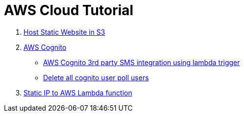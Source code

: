 = AWS Cloud Tutorial

1. link:./S3-Host%20static%20website/host_static_website_using_s3.md[Host Static Website in S3]

2. link:Cognito/Intro.md[AWS Cognito]

    * link:Cognito/custom_sms_sender.adoc[AWS Cognito 3rd party SMS integration using lambda trigger]
    * link:Cognito/delete_all_user_from_user_pool.adoc[Delete all cognito user poll users]

3. link:./network/lambda-static-ip/static_ip_to_lambda.adoc[Static IP to AWS Lambda function]
